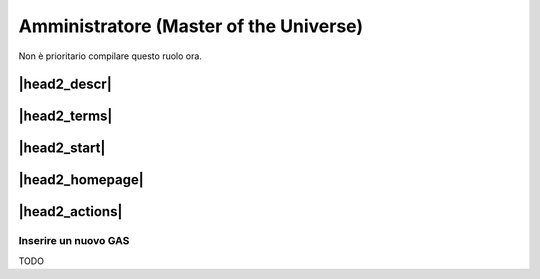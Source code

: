 Amministratore (Master of the Universe)
=======================================

Non è prioritario compilare questo ruolo ora.

|head2_descr|
-------------

|head2_terms|
-------------

|head2_start|
-------------

|head2_homepage|
----------------

|head2_actions|
---------------

Inserire un nuovo GAS
^^^^^^^^^^^^^^^^^^^^^

TODO

